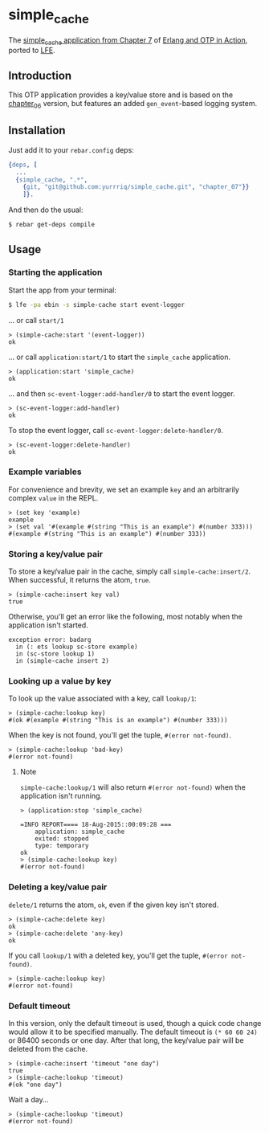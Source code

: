 * simple_cache
The [[https://github.com/erlware/Erlang-and-OTP-in-Action-Source/tree/master/chapter_07/simple_cache][simple_cache application from Chapter 7]] of [[http://www.manning.com/logan/][Erlang and OTP in Action]],
ported to [[https://github.com/rvirding/lfe][LFE]].

** Introduction
This OTP application provides a key/value store and is based on
the [[https://github.com/yurrriq/simple_cache/tree/chapter_06][chapter_06]] version, but features an added =gen_event=-based logging system.

** Installation
Just add it to your =rebar.config= deps:

#+BEGIN_SRC erlang
  {deps, [
    ...
    {simple_cache, ".*",
      {git, "git@github.com:yurrriq/simple_cache.git", "chapter_07"}}
      ]}.
#+END_SRC

And then do the usual:

#+BEGIN_SRC bash
$ rebar get-deps compile
#+END_SRC

** Usage
*** Starting the application
Start the app from your terminal:
#+BEGIN_SRC bash
$ lfe -pa ebin -s simple-cache start event-logger
#+END_SRC

... or call ~start/1~
#+BEGIN_SRC lfe
> (simple-cache:start '(event-logger))
ok
#+END_SRC

... or call ~application:start/1~ to start the =simple_cache= application.
#+BEGIN_SRC lfe
> (application:start 'simple_cache)
ok
#+END_SRC

... and then ~sc-event-logger:add-handler/0~ to start the event logger.
#+BEGIN_SRC lfe
> (sc-event-logger:add-handler)
ok
#+END_SRC

To stop the event logger, call ~sc-event-logger:delete-handler/0~.
#+BEGIN_SRC lfe
> (sc-event-logger:delete-handler)
ok
#+END_SRC

*** Example variables
For convenience and brevity, we set an example ~key~ and an arbitrarily complex
~value~ in the REPL.
#+BEGIN_SRC lfe
> (set key 'example)
example
> (set val '#(example #(string "This is an example") #(number 333)))
#(example #(string "This is an example") #(number 333))
#+END_SRC

*** Storing a key/value pair
To store a key/value pair in the cache, simply call
~simple-cache:insert/2~. When successful, it returns the atom, ~true~.
#+BEGIN_SRC lfe
> (simple-cache:insert key val)
true
#+END_SRC

Otherwise, you'll get an error like the following, most notably when the
application isn't started.

#+BEGIN_EXAMPLE
exception error: badarg
  in (: ets lookup sc-store example)
  in (sc-store lookup 1)
  in (simple-cache insert 2)
#+END_EXAMPLE

*** Looking up a value by key
To look up the value associated with a key, call ~lookup/1~:
#+BEGIN_SRC lfe
> (simple-cache:lookup key)
#(ok #(example #(string "This is an example") #(number 333)))
#+END_SRC

When the key is not found, you'll get the tuple, ~#(error not-found)~.
#+BEGIN_SRC lfe
> (simple-cache:lookup 'bad-key)
#(error not-found)
#+END_SRC

**** Note
~simple-cache:lookup/1~ will also return ~#(error not-found)~ when the
application isn't running.
#+BEGIN_SRC lfe
> (application:stop 'simple_cache)

=INFO REPORT==== 18-Aug-2015::00:09:28 ===
    application: simple_cache
    exited: stopped
    type: temporary
ok
> (simple-cache:lookup key)
#(error not-found)
#+END_SRC

*** Deleting a key/value pair
~delete/1~ returns the atom, =ok=, even if the given key isn't stored.
#+BEGIN_SRC lfe
> (simple-cache:delete key)
ok
> (simple-cache:delete 'any-key)
ok
#+END_SRC

If you call ~lookup/1~ with a deleted key, you'll get the tuple,
~#(error not-found)~.
#+BEGIN_SRC lfe
> (simple-cache:lookup key)
#(error not-found)
#+END_SRC

*** Default timeout
In this version, only the default timeout is used, though a quick code change
would allow it to be specified manually. The default timeout is =(* 60 60 24)=
or 86400 seconds or one day. After that long, the key/value pair will be deleted
from the cache.
#+BEGIN_SRC lfe
> (simple-cache:insert 'timeout "one day")
true
> (simple-cache:lookup 'timeout)
#(ok "one day")
#+END_SRC

Wait a day...
#+BEGIN_SRC lfe
> (simple-cache:lookup 'timeout)
#(error not-found)
#+END_SRC
